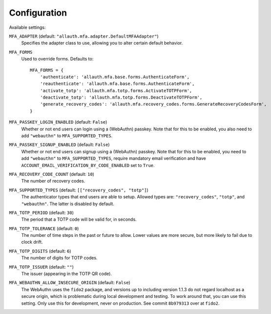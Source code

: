 Configuration
=============

Available settings:

``MFA_ADAPTER`` (default: ``"allauth.mfa.adapter.DefaultMFAAdapter"``)
  Specifies the adapter class to use, allowing you to alter certain
  default behavior.

``MFA_FORMS``
  Used to override forms. Defaults to::

    MFA_FORMS = {
        'authenticate': 'allauth.mfa.base.forms.AuthenticateForm',
        'reauthenticate': 'allauth.mfa.base.forms.AuthenticateForm',
        'activate_totp': 'allauth.mfa.totp.forms.ActivateTOTPForm',
        'deactivate_totp': 'allauth.mfa.totp.forms.DeactivateTOTPForm',
        'generate_recovery_codes': 'allauth.mfa.recovery_codes.forms.GenerateRecoveryCodesForm',
    }

``MFA_PASSKEY_LOGIN_ENABLED`` (default: ``False``)
  Whether or not end users can login using a (WebAuthn) passkey. Note that for
  this to be enabled, you also need to add ``"webauthn"`` to
  ``MFA_SUPPORTED_TYPES``.

``MFA_PASSKEY_SIGNUP_ENABLED`` (default: ``False``)
  Whether or not end users can signup using a (WebAuthn) passkey. Note that for
  this to be enabled, you need to add ``"webauthn"`` to ``MFA_SUPPORTED_TYPES``,
  require mandatory email verification and have
  ``ACCOUNT_EMAIL_VERIFICATION_BY_CODE_ENABLED`` set to ``True``.

``MFA_RECOVERY_CODE_COUNT`` (default: ``10``)
  The number of recovery codes.

``MFA_SUPPORTED_TYPES`` (default: ``[["recovery_codes", "totp"]``)
  The authenticator types that end users are able to setup. Allowed
  types are: ``"recovery_codes"``, ``"totp"``, and ``"webauthn"``. The
  latter is disabled by default.

``MFA_TOTP_PERIOD`` (default: ``30``)
  The period that a TOTP code will be valid for, in seconds.

``MFA_TOTP_TOLERANCE`` (default: ``0``)
  The number of time steps in the past or future to allow. Lower values are more secure, but more likely to fail due to clock drift.

``MFA_TOTP_DIGITS`` (default: ``6``)
  The number of digits for TOTP codes.

``MFA_TOTP_ISSUER`` (default: ``""``)
  The issuer (appearing in the TOTP QR code).

``MFA_WEBAUTHN_ALLOW_INSECURE_ORIGIN`` (default: ``False``)
  The WebAuthn uses the ``fido2`` package, and versions up to including version
  1.1.3 do not regard localhost as a secure origin, which is problematic during
  local development and testing. To work around that, you can use this setting.
  Only use this for development, never on production. See commit ``8b979313``
  over at ``fido2``.
